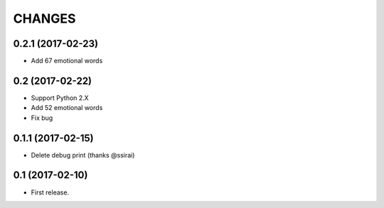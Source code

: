 CHANGES
=======


0.2.1 (2017-02-23)
-------------------------

- Add 67 emotional words

0.2 (2017-02-22)
-------------------------

- Support Python 2.X
- Add 52 emotional words
- Fix bug

0.1.1 (2017-02-15)
-------------------------

- Delete debug print (thanks @ssirai)

0.1 (2017-02-10)
-------------------------

- First release.

